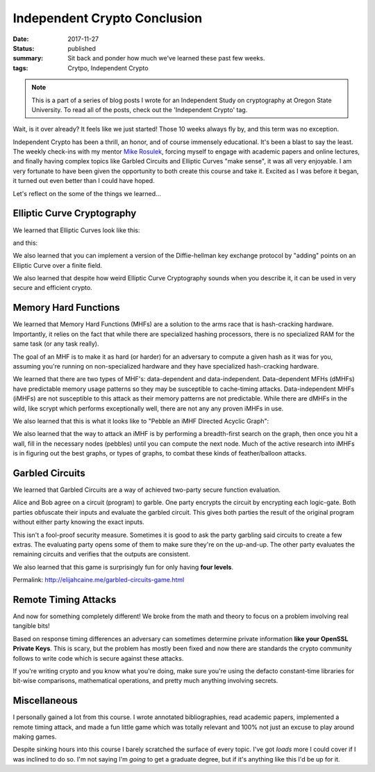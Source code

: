 Independent Crypto Conclusion
=============================

:date: 2017-11-27
:status: published
:summary: Sit back and ponder how much we've learned these past few weeks.
:tags: Crytpo, Independent Crypto

.. note::

    This is a part of a series of blog posts I wrote for an Independent Study on cryptography at Oregon State University.
    To read all of the posts, check out the 'Independent Crypto' tag.

Wait, is it over already?
It feels like we just started!
Those 10 weeks always fly by, and this term was no exception.

Independent Crypto has been a thrill, an honor, and of course immensely educational.
It's been a blast to say the least.
The weekly check-ins with my mentor `Mike Rosulek`_, forcing myself to engage with academic papers and online lectures, and finally having complex topics like Garbled Circuits and Elliptic Curves "make sense", it was all very enjoyable.
I am very fortunate to have been given the opportunity to both create this course and take it.
Excited as I was before it began, it turned out even better than I could have hoped.

Let's reflect on the some of the things we learned...

Elliptic Curve Cryptography
---------------------------

We learned that Elliptic Curves look like this:

.. image:: /assets/images/independent-crypto/ecc-1.png
    :align: center
    :width: 100%
    :alt: A straight forward ECC.

and this: 

.. image:: /assets/images/independent-crypto/ecc-3.png
    :align: center
    :width: 100%
    :alt: ECC with the line L illustrated.

We also learned that you can implement a version of the Diffie-hellman key exchange protocol by "adding" points on an Elliptic Curve over a finite field.

We also learned that despite how weird Elliptic Curve Cryptography sounds when you describe it, it can be used in very secure and efficient crypto.

Memory Hard Functions
---------------------

We learned that Memory Hard Functions (MHFs) are a solution to the arms race that is hash-cracking hardware.
Importantly, it relies on the fact that while there are specialized hashing processors, there is no specialized RAM for the same task (or any task really).

The goal of an MHF is to make it as hard (or harder) for an adversary to compute a given hash as it was for you, assuming you're running on non-specialized hardware and they have specialized hash-cracking hardware.

We learned that there are two types of MHF's: data-dependent and data-independent.
Data-dependent MFHs (dMHFs) have predictable memory usage patterns so they may be susceptible to cache-timing attacks.
Data-independent MHFs (iMHFs) are not susceptible to this attack as their memory patterns are not predictable.
While there are dMHFs in the wild, like scrypt which performs exceptionally well, there are not any any proven iMHFs in use.

We also learned that this is what it looks like to "Pebble an iMHF Directed Acyclic Graph":

.. image:: /assets/images/independent-crypto/dag-animated.gif
    :align: center
    :width: 100%
    :alt: Animated DAG traversal.

We also learned that the way to attack an iMHF is by performing a breadth-first search on the graph, then once you hit a wall, fill in the necessary nodes (pebbles) until you can compute the next node.
Much of the active research into iMHFs is in figuring out the best graphs, or types of graphs, to combat these kinds of feather/balloon attacks.

Garbled Circuits
----------------

We learned that Garbled Circuits are a way of achieved two-party secure function evaluation.

Alice and Bob agree on a circuit (program) to garble.
One party encrypts the circuit by encrypting each logic-gate.
Both parties obfuscate their inputs and evaluate the garbled circuit.
This gives both parties the result of the original program without either party knowing the exact inputs.

This isn't a fool-proof security measure.
Sometimes it is good to ask the party garbling said circuits to create a few extras.
The evaluating party opens some of them to make sure they're on the up-and-up.
The other party evaluates the remaining circuits and verifies that the outputs are consistent.

We also learned that this game is surprisingly fun for only having **four levels**.

.. raw:: html

  <iframe src="garbled-circuits-game.html" height="400px" width="100%"></iframe>

Permalink: http://elijahcaine.me/garbled-circuits-game.html

Remote Timing Attacks
---------------------

And now for something completely different!
We broke from the math and theory to focus on a problem involving real tangible bits!

Based on response timing differences an adversary can sometimes determine private information **like your OpenSSL Private Keys**.
This is scary, but the problem has mostly been fixed and now there are standards the crypto community follows to write code which is secure against these attacks.

If you're writing crypto and you know what you're doing, make sure you're using the defacto constant-time libraries for bit-wise comparisons, mathematical operations, and pretty much anything involving secrets.

Miscellaneous
-------------

I personally gained a lot from this course.
I wrote annotated bibliographies, read academic papers, implemented a remote timing attack, and made a fun little game which was totally relevant and 100% not just an excuse to play around making games.

Despite sinking hours into this course I barely scratched the surface of every topic.
I've got *loads* more I could cover if I was inclined to do so.
I'm not saying I'm *going* to get a graduate degree, but if it's anything like this I'd be up for it.

.. _Mike Rosulek: http://web.engr.oregonstate.edu/~rosulekm/

